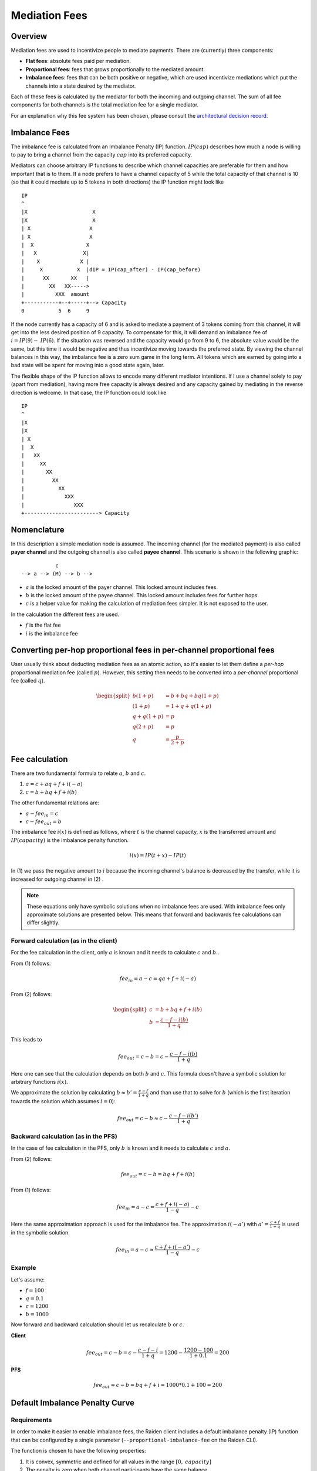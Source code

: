 Mediation Fees
##############

Overview
========

Mediation fees are used to incentivize people to mediate payments. There are (currently) three components:

- **Flat fees**:
  absolute fees paid per mediation.
- **Proportional fees**:
  fees that grows proportionally to the mediated amount.
- **Imbalance fees**:
  fees that can be both positive or negative, which are used incentivize mediations which put the channels into a state desired by the mediator.

Each of these fees is calculated by the mediator for both the incoming and outgoing channel. The sum of all fee components for both channels is the total mediation fee for a single mediator.

For an explanation why this fee system has been chosen, please consult the `architectural decision record`_.

.. _architectural decision record: https://github.com/raiden-network/raiden-services/blob/master/adr/003-mediation-fees.md

Imbalance Fees
==============

The imbalance fee is calculated from an Imbalance Penalty (IP) function. :math:`\mathit{IP}(\mathit{cap})` describes how much a node is willing to pay to bring a channel from the capacity :math:`\mathit{cap}` into its preferred capacity.

Mediators can choose arbitrary IP functions to describe which channel capacities are preferable for them and how important that is to them. If a node prefers to have a channel capacity of 5 while the total capacity of that channel is 10 (so that it could mediate up to 5 tokens in both directions) the IP function might look like

::

   IP
   ^
   |X                     X
   |X                     X
   | X                   X
   | X                   X
   |  X                 X
   |   X               X|
   |    X             X |
   |     X           X  |dIP = IP(cap_after) - IP(cap_before)
   |      XX       XX   |
   |        XX   XX----->
   |          XXX  amount
   +-----------+--+-----+--> Capacity
   0           5  6     9

If the node currently has a capacity of 6 and is asked to mediate a payment of 3 tokens coming from this channel, it will get into the less desired position of 9 capacity. To compensate for this, it will demand an imbalance fee of :math:`i = \mathit{IP}(9) - \mathit{IP}(6)`. If the situation was reversed and the capacity would go from 9 to 6, the absolute value would be the same, but this time it would be negative and thus incentivize moving towards the preferred state. By viewing the channel balances in this way, the imbalance fee is a zero sum game in the long term. All tokens which are earned by going into a bad state will be spent for moving into a good state again, later.

The flexible shape of the IP function allows to encode many different mediator intentions. If I use a channel solely to pay (apart from mediation), having more free capacity is always desired and any capacity gained by mediating in the reverse direction is welcome. In that case, the IP function could look like

::

   IP
   ^
   |X
   |X
   | X
   |  X
   |   XX
   |     XX
   |       XX
   |         XX
   |           XX
   |             XXX
   |                XXX
   +------------------------> Capacity

Nomenclature
============

In this description a simple mediation node is assumed. The incoming channel (for the mediated payment) is also called **payer channel** and the outgoing channel is also called **payee channel**. This scenario is shown in the following graphic:

::

               c
    --> a --> (M) --> b -->

- :math:`a` is the locked amount of the payer channel. This locked amount includes fees.
- :math:`b` is the locked amount of the payee channel. This locked amount includes fees for further hops.
- :math:`c` is a helper value for making the calculation of mediation fees simpler. It is not exposed to the user.


In the calculation the different fees are used.

- :math:`f` is the flat fee
- :math:`i` is the imbalance fee


Converting per-hop proportional fees in per-channel proportional fees
=====================================================================

User usually think about deducting mediation fees as an atomic action, so it's
easier to let them define a *per-hop* proportional mediation fee (called
:math:`p`). However, this setting then needs to be converted into a
*per-channel* proportional fee (called :math:`q`).

.. math::

    \begin{split}
    b(1+p) &= b + bq + bq(1+p)  \\
    (1+p) &= 1 + q + q(1+p)  \\
    q + q(1+p) &= p \\
    q(2+p) &= p \\
    q &= \frac{p}{2+p}
    \end{split}

Fee calculation
===============

There are two fundamental formula to relate :math:`a`, :math:`b` and :math:`c`.

1. :math:`a = c + aq + f + i(-a)`

2. :math:`c = b + bq + f + i(b)`

The other fundamental relations are:

- :math:`a - {fee}_{in} = c`
- :math:`c - {fee}_{out} = b`

The imbalance fee :math:`i(x)` is defined as follows, where :math:`t` is the channel capacity, :math:`x` is the transferred amount and :math:`\mathit{IP}(\mathit{capacity})` is the imbalance penalty function.

.. math::

    i(x) = \mathit{IP}(t + x) - \mathit{IP}(t)

In (1) we pass the negative amount to :math:`i` because the incoming channel's balance is decreased by the transfer, while it is increased for outgoing channel in (2) .


.. note::

    These equations only have symbolic solutions when no imbalance fees are used. With imbalance fees only approximate solutions are presented below. This means that forward and backwards fee calculations can differ slightly.



Forward calculation (as in the client)
--------------------------------------

For the fee calculation in the client, only :math:`a` is known and it needs to calculate :math:`c` and :math:`b.`.

From (1) follows:

.. math::

    {fee}_{in} = a - c = qa + f + i(-a)

From (2) follows:

.. math::

    \begin{split}
    c &= b + bq + f + i(b) \\
    b &= \frac{c - f - i(b)}{1+q}
    \end{split}

This leads to

.. math::

    {fee}_{out} = c - b = c - \frac{c - f - i(b)}{1+q}

Here one can see that the calculation depends on both :math:`b` and :math:`c`. This formula doesn't have a symbolic solution for arbitrary functions :math:`i(x)`.

We approximate the solution by calculating :math:`b \approx b' = \frac{c - f}{1+q}` and than use that to solve for :math:`b` (which is the first iteration towards the solution which assumes :math:`i = 0`):

.. math::

    {fee}_{out} = c - b \approx c - \frac{c - f - i(b')}{1+q}

Backward calculation (as in the PFS)
------------------------------------

In the case of fee calculation in the PFS, only :math:`b` is known and it needs to calculate :math:`c` and :math:`a`.

From (2) follows:

.. math::

    {fee}_{out} = c - b = bq + f + i(b)

From (1) follows:

.. math::

    {fee}_{in} = a - c = \frac{c + f + i(-a)}{1-q} - c

Here the same approximation approach is used for the imbalance fee. The approximation :math:`i(-a')` with :math:`a' = \frac{c + f}{1+q}` is used in the symbolic solution.

.. math::

    {fee}_{in} = a - c \approx \frac{c + f + i(-a')}{1-q} - c



Example
-------

Let's assume:

- :math:`f = 100`
- :math:`q = 0.1`
- :math:`c = 1200`
- :math:`b = 1000`

Now forward and backward calculation should let us recalculate :math:`b` or :math:`c`.

**Client**

.. math::

    {fee}_{out} = c - b = c - \frac{c - f - i}{1+q} = 1200 - \frac{1200 - 100}{1 + 0.1} = 200

**PFS**

.. math::

    {fee}_{out} = c - b = bq + f + i = 1000 * 0.1 + 100 = 200


Default Imbalance Penalty Curve
===============================

Requirements
------------

In order to make it easier to enable imbalance fees, the Raiden client
includes a default imbalance penalty (IP) function that can be configured by a single
parameter (``--proportional-imbalance-fee`` on the Raiden CLI).

The function is chosen to have the following properties:

1. It is convex, symmetric and defined for all values in the range :math:`[0,
   \mathit{capacity}]`
2. The penalty is zero when both channel participants have the same balance.
3. The highest point should have a given value :math:`f(0) := c`.
4. The slope should not exceed :math:`s := 0.1` to avoid awarding extreme
   incentives for transferring tokens.

To get reasonable values for channels with greatly varying capacity, the
maximum :math:`c` is chosen in proportion to the channel capacity.

Used Function
-------------

One function that fulfills these requirements is

.. math::
   f(x) := a|x-o|^b \\

where

.. math::
   \quad b := \frac{so}{c}, \quad a := \frac{c}{o^b}, \quad o > 0

when the offset :math:`o` is chosen to be half the total channel capacity (own balance + partner balance).

Derivation of :math:`a` and :math:`b`
-------------------------------------

Starting with the function formula and its derivative

.. math::
   \begin{align}
   f(x) &= a|x-o|^b \\
   f'(x) &= ab(x-o)|o-x|^{b-2}
   \end{align}

as well as the slope constraint

.. math::
   f(0) := c \quad\text{and}\quad f'(0) := -s

from the requirements, we can deduce the values for :math:`a`

.. math::
   \begin{align}
   f(0) &= c \\
   ao^b &= c \\
   a &= \frac{c}{o^b}
   \end{align}

and :math:`b`

.. math::
   \begin{align}
   f'(0) &= -s \\
   ab(-o)o^{b-2} &= -s \\
   abo^{b-1} &= s \quad \text{(now substitute a)}\\
   \frac{c}{o^b}bo^{b-1} = \frac{cb}{o} &= s \\
   b &= \frac{so}{c}
   \end{align}
